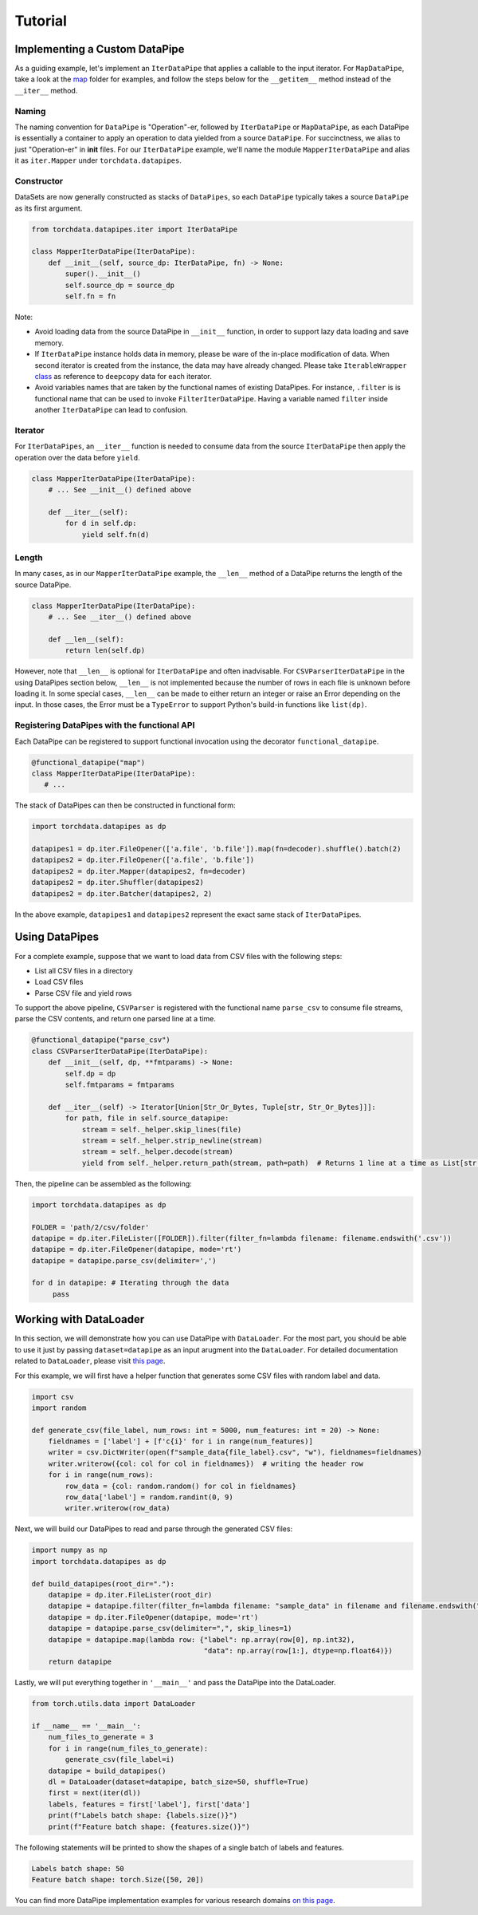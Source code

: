 Tutorial
================

Implementing a Custom DataPipe
---------------------------------------------
As a guiding example, let's implement an ``IterDataPipe`` that applies a callable to the input iterator. For
``MapDataPipe``, take a look at the
`map <https://github.com/pytorch/pytorch/tree/master/torch/utils/data/datapipes/map>`_
folder for examples, and follow the steps below for the ``__getitem__`` method instead of  the ``__iter__`` method.

Naming
^^^^^^^^^^^^^^^^^^
The naming convention for ``DataPipe`` is "Operation"-er, followed by ``IterDataPipe`` or ``MapDataPipe``, as each
DataPipe is essentially a container to apply an operation to data yielded from a source ``DataPipe``. For succinctness,
we alias to just "Operation-er" in **init** files. For our ``IterDataPipe`` example, we'll name the module
``MapperIterDataPipe`` and alias it as ``iter.Mapper`` under ``torchdata.datapipes``.


Constructor
^^^^^^^^^^^^^^^^^^

DataSets are now generally constructed as stacks of ``DataPipes``, so each ``DataPipe`` typically takes a
source ``DataPipe`` as its first argument.

.. code:: python

    from torchdata.datapipes.iter import IterDataPipe

    class MapperIterDataPipe(IterDataPipe):
        def __init__(self, source_dp: IterDataPipe, fn) -> None:
            super().__init__()
            self.source_dp = source_dp
            self.fn = fn

Note:

- Avoid loading data from the source DataPipe in ``__init__`` function, in order to support lazy data loading and save
  memory.

- If ``IterDataPipe`` instance holds data in memory, please be ware of the in-place modification of data. When second
  iterator is created from the instance, the data may have already changed. Please take ``IterableWrapper``
  `class <https://github.com/pytorch/pytorch/blob/master/torch/utils/data/datapipes/iter/utils.py>`_
  as reference to ``deepcopy`` data for each iterator.

- Avoid variables names that are taken by the functional names of existing DataPipes. For instance, ``.filter`` is
  is functional name that can be used to invoke ``FilterIterDataPipe``. Having a variable named ``filter`` inside
  another ``IterDataPipe`` can lead to confusion.


Iterator
^^^^^^^^^^^^^^^^^^
For ``IterDataPipes``, an ``__iter__`` function is needed to consume data from the source ``IterDataPipe`` then
apply the operation over the data before ``yield``.

.. code:: python

    class MapperIterDataPipe(IterDataPipe):
        # ... See __init__() defined above

        def __iter__(self):
            for d in self.dp:
                yield self.fn(d)

Length
^^^^^^^^^^^^^^^^^^
In many cases, as in our ``MapperIterDataPipe`` example, the ``__len__`` method of a DataPipe returns the length of the
source DataPipe.

.. code:: python

    class MapperIterDataPipe(IterDataPipe):
        # ... See __iter__() defined above

        def __len__(self):
            return len(self.dp)

However, note that ``__len__`` is optional for ``IterDataPipe`` and often inadvisable. For ``CSVParserIterDataPipe``
in the using DataPipes section below, ``__len__`` is not implemented because the number of rows in each file
is unknown before loading it. In some special cases, ``__len__`` can be made to either return an integer or raise
an Error depending on the input. In those cases, the Error must be a ``TypeError`` to support Python's
build-in functions like ``list(dp)``.

Registering DataPipes with the functional API
^^^^^^^^^^^^^^^^^^^^^^^^^^^^^^^^^^^^^^^^^^^^^^^^^^^^^^

Each DataPipe can be registered to support functional invocation using the decorator ``functional_datapipe``.

.. code:: python

    @functional_datapipe("map")
    class MapperIterDataPipe(IterDataPipe):
       # ...

The stack of DataPipes can then be constructed in functional form:

.. code:: python

    import torchdata.datapipes as dp

    datapipes1 = dp.iter.FileOpener(['a.file', 'b.file']).map(fn=decoder).shuffle().batch(2)
    datapipes2 = dp.iter.FileOpener(['a.file', 'b.file'])
    datapipes2 = dp.iter.Mapper(datapipes2, fn=decoder)
    datapipes2 = dp.iter.Shuffler(datapipes2)
    datapipes2 = dp.iter.Batcher(datapipes2, 2)

In the above example, ``datapipes1`` and ``datapipes2`` represent the exact same stack of ``IterDataPipe``\s.

Using DataPipes
---------------------------------------------

For a complete example, suppose that we want to load data from CSV files with the following steps:

- List all CSV files in a directory
- Load CSV files
- Parse CSV file and yield rows

To support the above pipeline, ``CSVParser`` is registered with the functional name ``parse_csv`` to consume
file streams, parse the CSV contents, and return one parsed line at a time.

.. code:: python

    @functional_datapipe("parse_csv")
    class CSVParserIterDataPipe(IterDataPipe):
        def __init__(self, dp, **fmtparams) -> None:
            self.dp = dp
            self.fmtparams = fmtparams

        def __iter__(self) -> Iterator[Union[Str_Or_Bytes, Tuple[str, Str_Or_Bytes]]]:
            for path, file in self.source_datapipe:
                stream = self._helper.skip_lines(file)
                stream = self._helper.strip_newline(stream)
                stream = self._helper.decode(stream)
                yield from self._helper.return_path(stream, path=path)  # Returns 1 line at a time as List[str or bytes]

Then, the pipeline can be assembled as the following:

.. code:: python

    import torchdata.datapipes as dp

    FOLDER = 'path/2/csv/folder'
    datapipe = dp.iter.FileLister([FOLDER]).filter(filter_fn=lambda filename: filename.endswith('.csv'))
    datapipe = dp.iter.FileOpener(datapipe, mode='rt')
    datapipe = datapipe.parse_csv(delimiter=',')

    for d in datapipe: # Iterating through the data
         pass


Working with DataLoader
---------------------------------------------

In this section, we will demonstrate how you can use DataPipe with ``DataLoader``.
For the most part, you should be able to use it just by passing ``dataset=datapipe`` as an input arugment
into the ``DataLoader``. For detailed documentation related to ``DataLoader``,
please visit `this page <https://pytorch.org/docs/stable/data.html#single-and-multi-process-data-loading>`_.


For this example, we will first have a helper function that generates some CSV files with random label and data.

.. code:: python

    import csv
    import random

    def generate_csv(file_label, num_rows: int = 5000, num_features: int = 20) -> None:
        fieldnames = ['label'] + [f'c{i}' for i in range(num_features)]
        writer = csv.DictWriter(open(f"sample_data{file_label}.csv", "w"), fieldnames=fieldnames)
        writer.writerow({col: col for col in fieldnames})  # writing the header row
        for i in range(num_rows):
            row_data = {col: random.random() for col in fieldnames}
            row_data['label'] = random.randint(0, 9)
            writer.writerow(row_data)

Next, we will build our DataPipes to read and parse through the generated CSV files:

.. code:: python

    import numpy as np
    import torchdata.datapipes as dp

    def build_datapipes(root_dir="."):
        datapipe = dp.iter.FileLister(root_dir)
        datapipe = datapipe.filter(filter_fn=lambda filename: "sample_data" in filename and filename.endswith(".csv"))
        datapipe = dp.iter.FileOpener(datapipe, mode='rt')
        datapipe = datapipe.parse_csv(delimiter=",", skip_lines=1)
        datapipe = datapipe.map(lambda row: {"label": np.array(row[0], np.int32),
                                             "data": np.array(row[1:], dtype=np.float64)})
        return datapipe

Lastly, we will put everything together in ``'__main__'`` and pass the DataPipe into the DataLoader.

.. code:: python

    from torch.utils.data import DataLoader

    if __name__ == '__main__':
        num_files_to_generate = 3
        for i in range(num_files_to_generate):
            generate_csv(file_label=i)
        datapipe = build_datapipes()
        dl = DataLoader(dataset=datapipe, batch_size=50, shuffle=True)
        first = next(iter(dl))
        labels, features = first['label'], first['data']
        print(f"Labels batch shape: {labels.size()}")
        print(f"Feature batch shape: {features.size()}")

The following statements will be printed to show the shapes of a single batch of labels and features.

.. code::

    Labels batch shape: 50
    Feature batch shape: torch.Size([50, 20])

You can find more DataPipe implementation examples for various research domains `on this page <torchexamples.html>`_.
